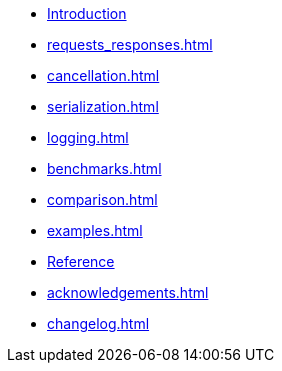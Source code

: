 * xref:index.adoc[Introduction]
* xref:requests_responses.adoc[]
* xref:cancellation.adoc[]
* xref:serialization.adoc[]
* xref:logging.adoc[]
* xref:benchmarks.adoc[]
* xref:comparison.adoc[]
* xref:examples.adoc[]
* xref:reference.adoc[Reference]
* xref:acknowledgements.adoc[]
* xref:changelog.adoc[]
